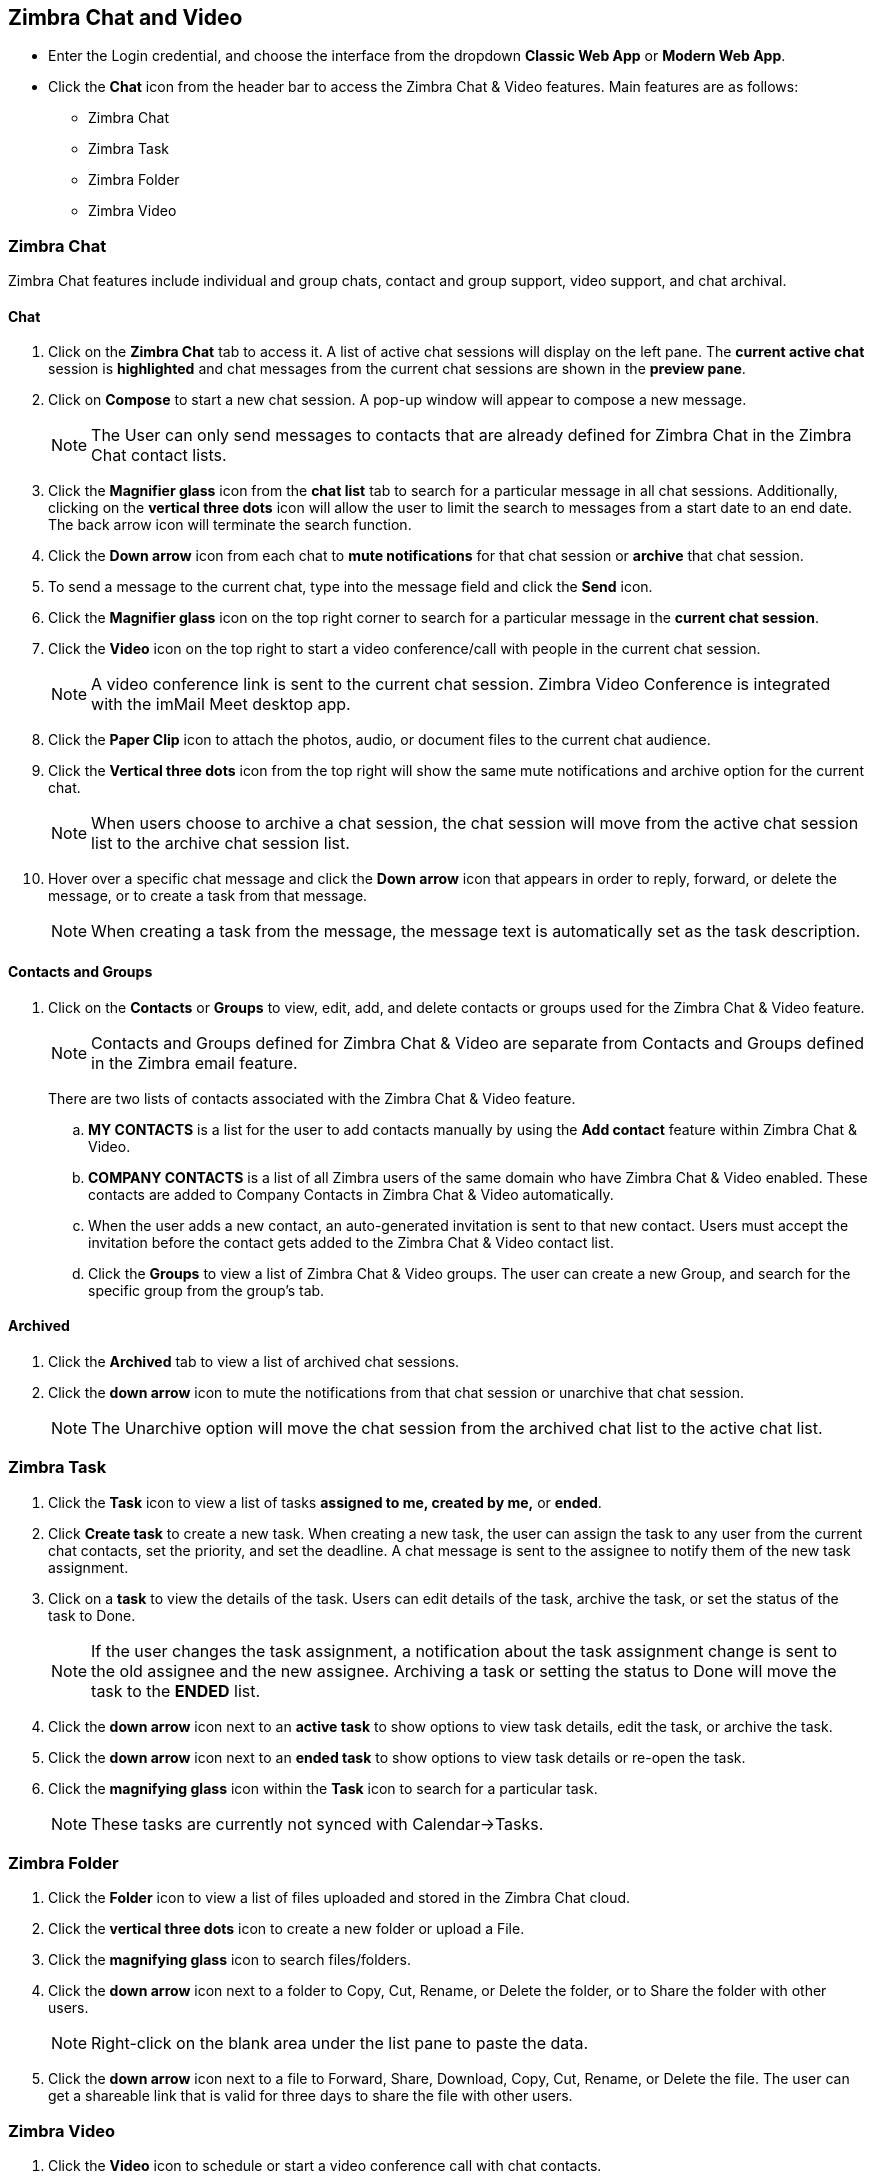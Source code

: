 == Zimbra Chat and Video

* Enter the Login credential, and choose the interface from the dropdown *Classic Web App* or *Modern Web App*.
* Click the *Chat* icon from the header bar to access the Zimbra Chat & Video features. Main features are as follows:
** Zimbra Chat
** Zimbra Task
** Zimbra Folder
** Zimbra Video

=== Zimbra Chat

Zimbra Chat features include individual and group chats, contact and group support, video support, and chat archival.

==== Chat

. Click on the *Zimbra Chat* tab to access it. A list of active chat sessions will display on the left pane. The *current active chat* session is *highlighted* and chat messages from the current chat sessions are shown in the *preview pane*.
. Click on *Compose* to start a new chat session. A pop-up window will appear to compose a new message.
+
NOTE: The User can only send messages to contacts that are already defined for Zimbra Chat in the Zimbra Chat contact lists.

. Click the *Magnifier glass* icon from the *chat list* tab to search for a particular message in all chat sessions. Additionally, clicking on the *vertical three dots* icon will allow the user to limit the search to messages from a start date to an end date. The back arrow icon will terminate the search function.
. Click the *Down arrow* icon from each chat to *mute notifications* for that chat session or *archive* that chat session.
. To send a message to the current chat, type into the message field and click the *Send* icon.
. Click the *Magnifier glass* icon on the top right corner to search for a particular message in the *current chat session*.
. Click the *Video* icon on the top right to start a video conference/call with people in the current chat session. 
+
NOTE: A video conference link is sent to the current chat session. Zimbra Video Conference is integrated with the imMail Meet desktop app.
. Click the *Paper Clip* icon to attach the photos, audio, or document files to the current chat audience.
. Click the *Vertical three dots* icon from the top right will show the same mute notifications and archive option for the current chat.
+
NOTE: When users choose to archive a chat session, the chat session will move from the active chat session list to the archive chat session list. 
. Hover over a specific chat message and click the *Down arrow* icon that appears in order to reply, forward, or delete the message, or to create a task from that message.
+
NOTE: When creating a task from the message, the message text is automatically set as the task description.

==== Contacts and Groups

. Click on the *Contacts* or *Groups* to view, edit, add, and delete contacts or groups used for the Zimbra Chat & Video feature.
+
NOTE: Contacts and Groups defined for Zimbra Chat & Video are separate from Contacts and Groups defined in the Zimbra email feature.
+
There are two lists of contacts associated with the Zimbra Chat & Video feature.

.. *MY CONTACTS* is a list for the user to add contacts manually by using the *Add contact* feature within Zimbra Chat & Video.
.. *COMPANY CONTACTS* is a list of all Zimbra users of the same domain who have Zimbra Chat & Video enabled. These contacts are added to Company Contacts in Zimbra Chat & Video automatically.
.. When the user adds a new contact, an auto-generated invitation is sent to that new contact. Users must accept the invitation before the contact gets added to the Zimbra Chat & Video contact list.
.. Click the *Groups* to view a list of Zimbra Chat & Video groups. The user can create a new Group, and search for the specific group from the group's tab.

==== Archived

. Click the *Archived* tab to view a list of archived chat sessions.
. Click the *down arrow* icon to mute the notifications from that chat session or unarchive that chat session.
+
NOTE: The Unarchive option will move the chat session from the archived chat list to the active chat list.

=== Zimbra Task

. Click the *Task* icon to view a list of tasks *assigned to me, created by me,* or *ended*.
. Click *Create task* to create a new task. When creating a new task, the user can assign the task to any user from the current chat contacts, set the priority, and set the deadline. A chat message is sent to the assignee to notify them of the new task assignment.
. Click on a *task* to view the details of the task. Users can edit details of the task, archive the task, or set the status of the task to Done.
+
NOTE: If the user changes the task assignment, a notification about the task assignment change is sent to the old assignee and the new assignee. Archiving a task or setting the status to Done will move the task to the *ENDED* list.

. Click the *down arrow* icon next to an *active task* to show options to view task details, edit the task, or archive the task.
. Click the *down arrow* icon next to an *ended task* to show options to view task details or re-open the task.
. Click the *magnifying glass* icon within the *Task* icon to search for a particular task.

+
NOTE: These tasks are currently not synced with Calendar->Tasks.

=== Zimbra Folder

. Click the *Folder* icon to view a list of files uploaded and stored in the Zimbra Chat cloud.
. Click the *vertical three dots* icon to create a new folder or upload a File.
. Click the *magnifying glass* icon to search files/folders.
. Click the *down arrow* icon next to a folder to Copy, Cut, Rename, or Delete the folder, or to Share the folder with other users.
+
NOTE: Right-click on the blank area under the list pane to paste the data.
. Click the *down arrow* icon next to a file to Forward, Share, Download, Copy, Cut, Rename, or Delete the file. The user can get a shareable link that is valid for three days to share the file with other users.

=== Zimbra Video

. Click the *Video* icon to schedule or start a video conference call with chat contacts.
. Click the *NEW MEETING* button to start a video conference meeting.
. Click the *SCHEDULE* button to schedule a video conference meeting.